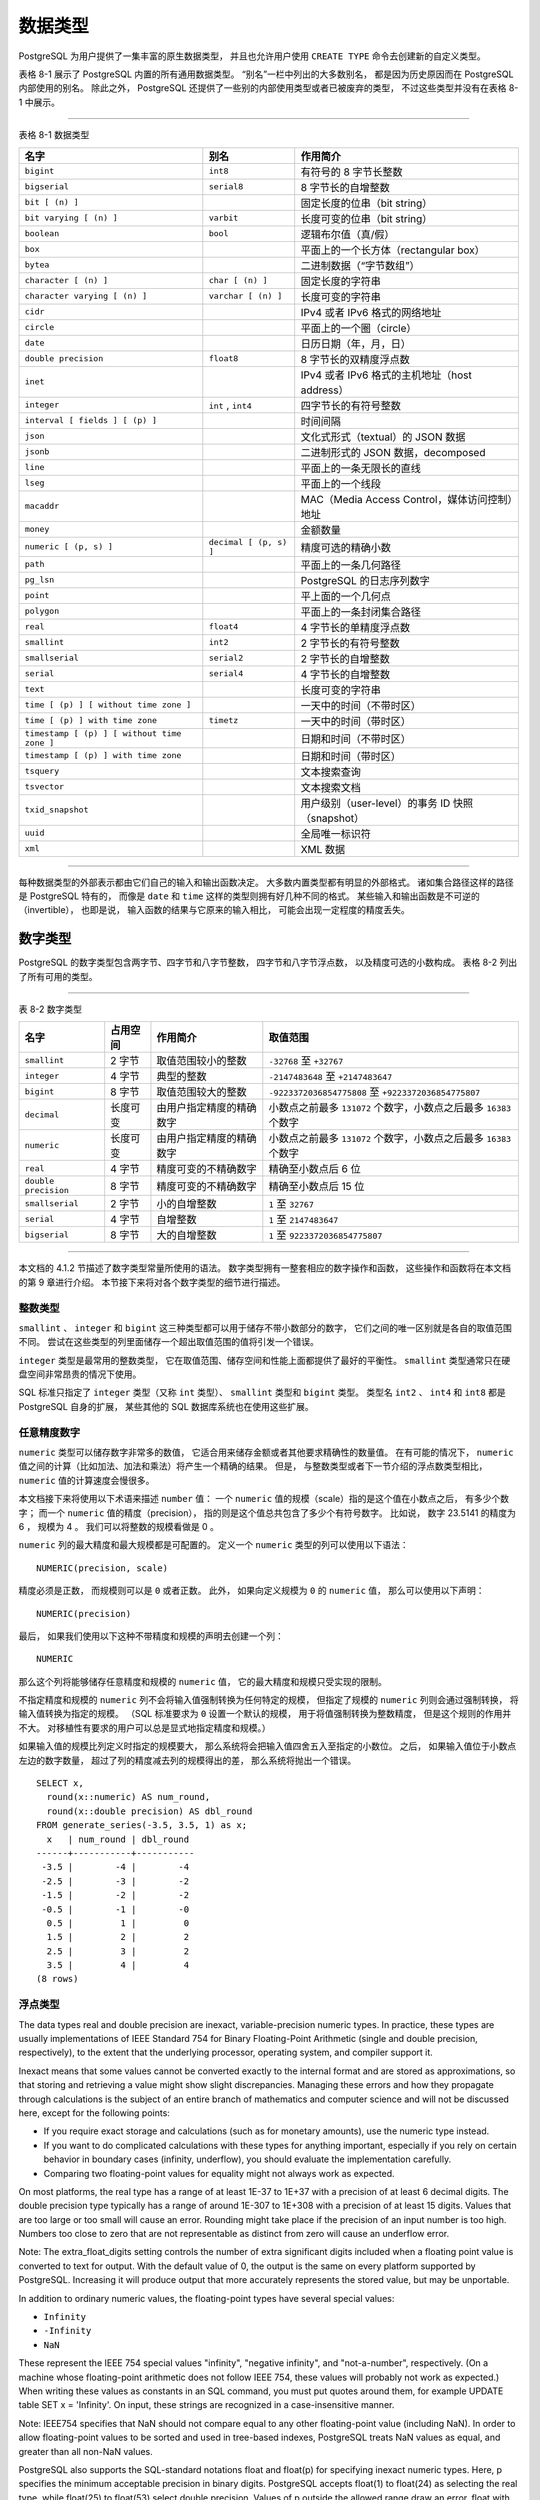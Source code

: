 数据类型
==================

..
    PostgreSQL has a rich set of native data types available to users. 
    Users can add new types to PostgreSQL using the CREATE TYPE command.

PostgreSQL 为用户提供了一集丰富的原生数据类型，
并且也允许用户使用 ``CREATE TYPE`` 命令去创建新的自定义类型。

..
    Table 8-1 shows all the built-in general-purpose data types. 

    Most of the alternative names listed in the "Aliases" column 
    are the names used internally by PostgreSQL for historical reasons. 
    
    In addition, 
    some internally used or deprecated types are available, 
    but are not listed here.

表格 8-1 展示了 PostgreSQL 内置的所有通用数据类型。
“别名”一栏中列出的大多数别名，
都是因为历史原因而在 PostgreSQL 内部使用的别名。
除此之外，
PostgreSQL 还提供了一些别的内部使用类型或者已被废弃的类型，
不过这些类型并没有在表格 8-1 中展示。

----

表格 8-1 数据类型

+-----------------------------------------------+---------------------------+---------------------------------------------------+
| 名字                                          | 别名                      | 作用简介                                          |
+===============================================+===========================+===================================================+
| ``bigint``                                    |  ``int8``                 | 有符号的 8 字节长整数                             |
+-----------------------------------------------+---------------------------+---------------------------------------------------+
| ``bigserial``                                 |   ``serial8``             | 8 字节长的自增整数                                |
+-----------------------------------------------+---------------------------+---------------------------------------------------+
| ``bit [ (n) ]``                               |                           | 固定长度的位串（bit string）                      |
+-----------------------------------------------+---------------------------+---------------------------------------------------+
| ``bit varying [ (n) ]``                       | ``varbit``                | 长度可变的位串（bit string）                      |
+-----------------------------------------------+---------------------------+---------------------------------------------------+
| ``boolean``                                   | ``bool``                  | 逻辑布尔值（真/假）                               |
+-----------------------------------------------+---------------------------+---------------------------------------------------+
| ``box``                                       |                           | 平面上的一个长方体（rectangular box）             |
+-----------------------------------------------+---------------------------+---------------------------------------------------+
| ``bytea``                                     |                           | 二进制数据（“字节数组”）                          |
+-----------------------------------------------+---------------------------+---------------------------------------------------+
| ``character [ (n) ]``                         | ``char [ (n) ]``          | 固定长度的字符串                                  |
+-----------------------------------------------+---------------------------+---------------------------------------------------+
| ``character varying [ (n) ]``                 | ``varchar [ (n) ]``       | 长度可变的字符串                                  |
+-----------------------------------------------+---------------------------+---------------------------------------------------+
| ``cidr``                                      |                           | IPv4 或者 IPv6 格式的网络地址                     |
+-----------------------------------------------+---------------------------+---------------------------------------------------+
| ``circle``                                    |                           | 平面上的一个圈（circle）                          |
+-----------------------------------------------+---------------------------+---------------------------------------------------+
| ``date``                                      |                           | 日历日期（年，月，日）                            |
+-----------------------------------------------+---------------------------+---------------------------------------------------+
| ``double precision``                          | ``float8``                | 8 字节长的双精度浮点数                            |
+-----------------------------------------------+---------------------------+---------------------------------------------------+
| ``inet``                                      |                           | IPv4 或者 IPv6 格式的主机地址（host address）     |
+-----------------------------------------------+---------------------------+---------------------------------------------------+
| ``integer``                                   | ``int`` , ``int4``        | 四字节长的有符号整数                              |
+-----------------------------------------------+---------------------------+---------------------------------------------------+
| ``interval [ fields ] [ (p) ]``               |                           | 时间间隔                                          |
+-----------------------------------------------+---------------------------+---------------------------------------------------+
| ``json``                                      |                           | 文化式形式（textual）的 JSON 数据                 |
+-----------------------------------------------+---------------------------+---------------------------------------------------+
| ``jsonb``                                     |                           | 二进制形式的 JSON 数据，decomposed                |
+-----------------------------------------------+---------------------------+---------------------------------------------------+
| ``line``                                      |                           | 平面上的一条无限长的直线                          |
+-----------------------------------------------+---------------------------+---------------------------------------------------+
| ``lseg``                                      |                           | 平面上的一个线段                                  |
+-----------------------------------------------+---------------------------+---------------------------------------------------+
| ``macaddr``                                   |                           | MAC（Media Access Control，媒体访问控制）地址     |
+-----------------------------------------------+---------------------------+---------------------------------------------------+
| ``money``                                     |                           | 金额数量                                          |
+-----------------------------------------------+---------------------------+---------------------------------------------------+
| ``numeric [ (p, s) ]``                        | ``decimal [ (p, s) ]``    | 精度可选的精确小数                                |
+-----------------------------------------------+---------------------------+---------------------------------------------------+
| ``path``                                      |                           | 平面上的一条几何路径                              |
+-----------------------------------------------+---------------------------+---------------------------------------------------+
| ``pg_lsn``                                    |                           | PostgreSQL 的日志序列数字                         |
+-----------------------------------------------+---------------------------+---------------------------------------------------+
| ``point``                                     |                           | 平上面的一个几何点                                |
+-----------------------------------------------+---------------------------+---------------------------------------------------+
| ``polygon``                                   |                           | 平面上的一条封闭集合路径                          |
+-----------------------------------------------+---------------------------+---------------------------------------------------+
| ``real``                                      | ``float4``                | 4 字节长的单精度浮点数                            |
+-----------------------------------------------+---------------------------+---------------------------------------------------+
| ``smallint``                                  | ``int2``                  | 2 字节长的有符号整数                              |
+-----------------------------------------------+---------------------------+---------------------------------------------------+
| ``smallserial``                               | ``serial2``               | 2 字节长的自增整数                                |
+-----------------------------------------------+---------------------------+---------------------------------------------------+
| ``serial``                                    | ``serial4``               | 4 字节长的自增整数                                |
+-----------------------------------------------+---------------------------+---------------------------------------------------+
| ``text``                                      |                           | 长度可变的字符串                                  |
+-----------------------------------------------+---------------------------+---------------------------------------------------+
| ``time [ (p) ] [ without time zone ]``        |                           | 一天中的时间（不带时区）                          |
+-----------------------------------------------+---------------------------+---------------------------------------------------+
| ``time [ (p) ] with time zone``               | ``timetz``                | 一天中的时间（带时区）                            |
+-----------------------------------------------+---------------------------+---------------------------------------------------+
| ``timestamp [ (p) ] [ without time zone ]``   |                           | 日期和时间（不带时区）                            |
+-----------------------------------------------+---------------------------+---------------------------------------------------+
| ``timestamp [ (p) ] with time zone``          |                           | 日期和时间（带时区）                              |
+-----------------------------------------------+---------------------------+---------------------------------------------------+
| ``tsquery``                                   |                           | 文本搜索查询                                      |
+-----------------------------------------------+---------------------------+---------------------------------------------------+
| ``tsvector``                                  |                           | 文本搜索文档                                      |
+-----------------------------------------------+---------------------------+---------------------------------------------------+
| ``txid_snapshot``                             |                           | 用户级别（user-level）的事务 ID 快照（snapshot）  |
+-----------------------------------------------+---------------------------+---------------------------------------------------+
| ``uuid``                                      |                           | 全局唯一标识符                                    |
+-----------------------------------------------+---------------------------+---------------------------------------------------+
| ``xml``                                       |                           | XML 数据                                          |
+-----------------------------------------------+---------------------------+---------------------------------------------------+

----

..
    .. note::
        
        Compatibility: The following types (or spellings thereof) are specified by SQL: bigint, bit, bit varying, boolean, char, character varying, character, varchar, date, double precision, integer, interval, numeric, decimal, real, smallint, time (with or without time zone), timestamp (with or without time zone), xml.

..
    Each data type has an external representation 
    determined by its input and output functions. 

    Many of the built-in types have obvious external formats. 

    However, 
    several types are either unique to PostgreSQL, 
    such as geometric paths, 
    or have several possible formats, 
    such as the date and time types. 

    Some of the input and output functions are not invertible, i.e., 
    the result of an output function might lose accuracy 
    when compared to the original input.

每种数据类型的外部表示都由它们自己的输入和输出函数决定。
大多数内置类型都有明显的外部格式。
诸如集合路径这样的路径是 PostgreSQL 特有的，
而像是 ``date`` 和 ``time`` 这样的类型则拥有好几种不同的格式。
某些输入和输出函数是不可逆的（invertible），
也即是说，
输入函数的结果与它原来的输入相比，
可能会出现一定程度的精度丢失。

数字类型
------------------

..
    Numeric types consist of two-, four-, and eight-byte integers, 
    four- and eight-byte floating-point numbers, 
    and selectable-precision decimals. 
    Table 8-2 lists the available types.

PostgreSQL 的数字类型包含两字节、四字节和八字节整数，
四字节和八字节浮点数，
以及精度可选的小数构成。
表格 8-2 列出了所有可用的类型。

----

表 8-2 数字类型

+-----------------------+---------------+-------------------------------+-----------------------------------------------------------------------+
| 名字                  | 占用空间      | 作用简介                      | 取值范围                                                              |
+=======================+===============+===============================+=======================================================================+
| ``smallint``          | 2 字节        | 取值范围较小的整数            | ``-32768`` 至 ``+32767``                                              |
+-----------------------+---------------+-------------------------------+-----------------------------------------------------------------------+
| ``integer``           | 4 字节        | 典型的整数                    | ``-2147483648`` 至 ``+2147483647``                                    |
+-----------------------+---------------+-------------------------------+-----------------------------------------------------------------------+
| ``bigint``            | 8 字节        | 取值范围较大的整数            | ``-9223372036854775808`` 至 ``+9223372036854775807``                  |
+-----------------------+---------------+-------------------------------+-----------------------------------------------------------------------+
| ``decimal``           | 长度可变      | 由用户指定精度的精确数字      | 小数点之前最多 ``131072`` 个数字，小数点之后最多 ``16383`` 个数字     |
+-----------------------+---------------+-------------------------------+-----------------------------------------------------------------------+
| ``numeric``           | 长度可变      | 由用户指定精度的精确数字      | 小数点之前最多 ``131072`` 个数字，小数点之后最多 ``16383`` 个数字     |
+-----------------------+---------------+-------------------------------+-----------------------------------------------------------------------+
| ``real``              | 4 字节        | 精度可变的不精确数字          | 精确至小数点后 6 位                                                   |
+-----------------------+---------------+-------------------------------+-----------------------------------------------------------------------+
| ``double precision``  | 8 字节        | 精度可变的不精确数字          | 精确至小数点后 15 位                                                  |
+-----------------------+---------------+-------------------------------+-----------------------------------------------------------------------+
| ``smallserial``       | 2 字节        | 小的自增整数                  | ``1`` 至 ``32767``                                                    |
+-----------------------+---------------+-------------------------------+-----------------------------------------------------------------------+
| ``serial``            | 4 字节        | 自增整数                      | ``1`` 至 ``2147483647``                                               |
+-----------------------+---------------+-------------------------------+-----------------------------------------------------------------------+
| ``bigserial``         | 8 字节        | 大的自增整数                  | ``1`` 至 ``9223372036854775807``                                      |
+-----------------------+---------------+-------------------------------+-----------------------------------------------------------------------+

----

..
    The syntax of constants for the numeric types 
    is described in Section 4.1.2. 
    
    The numeric types have a full set of corresponding arithmetic operators and functions. 
    Refer to Chapter 9 for more information. 
    
    The following sections describe the types in detail.

本文档的 4.1.2 节描述了数字类型常量所使用的语法。
数字类型拥有一整套相应的数字操作和函数，
这些操作和函数将在本文档的第 9 章进行介绍。
本节接下来将对各个数字类型的细节进行描述。

整数类型
^^^^^^^^^^^^^^^^^^^

..
    The types smallint, integer, and bigint store whole numbers, 
    that is, 
    numbers without fractional components, 
    of various ranges. 
    Attempts to store values outside of the allowed range will result in an error.

``smallint`` 、 ``integer`` 和 ``bigint`` 这三种类型都可以用于储存不带小数部分的数字，
它们之间的唯一区别就是各自的取值范围不同。
尝试在这些类型的列里面储存一个超出取值范围的值将引发一个错误。

..
    The type integer is the common choice, 
    as it offers the best balance between range, storage size, and performance. 
    
    The smallint type is generally only used if disk space is at a premium. 
    
    The bigint type is designed to be used 
    when the range of the integer type is insufficient.

``integer`` 类型是最常用的整数类型，
它在取值范围、储存空间和性能上面都提供了最好的平衡性。
``smallint`` 类型通常只在硬盘空间非常昂贵的情况下使用。

..
    SQL only specifies the integer types integer (or int), smallint, and bigint. 
    
    The type names int2, int4, and int8 are extensions, 
    which are also used by some other SQL database systems.

SQL 标准只指定了 ``integer`` 类型（又称 ``int`` 类型）、 ``smallint`` 类型和 ``bigint`` 类型。
类型名 ``int2`` 、 ``int4`` 和 ``int8`` 都是 PostgreSQL 自身的扩展，
某些其他的 SQL 数据库系统也在使用这些扩展。

任意精度数字
^^^^^^^^^^^^^^^^^^^^

..
    The type numeric can store numbers with a very large number of digits. 

    It is especially recommended for storing monetary amounts and other quantities where exactness is required. 

    Calculations with numeric values yield exact results where possible, 
    e.g. addition, subtraction, multiplication. 

    However, 
    calculations on numeric values are very slow compared to the integer types, 
    or to the floating-point types described in the next section.

``numeric`` 类型可以储存数字非常多的数值，
它适合用来储存金额或者其他要求精确性的数量值。
在有可能的情况下，
``numeric`` 值之间的计算（比如加法、加法和乘法）将产生一个精确的结果。
但是，
与整数类型或者下一节介绍的浮点数类型相比，
``numeric`` 值的计算速度会慢很多。

..
    We use the following terms below: 
    The scale of a numeric is the count of decimal digits in the fractional part, 
    to the right of the decimal point. 
    
    The precision of a numeric 
    is the total count of significant digits in the whole number, 
    that is, the number of digits to both sides of the decimal point. 
    
    So the number 23.5141 has a precision of 6 and a scale of 4. 
    
    Integers can be considered to have a scale of zero.

本文档接下来将使用以下术语来描述 ``number`` 值：
一个 ``numeric`` 值的规模（scale）指的是这个值在小数点之后，
有多少个数字；
而一个 ``numeric`` 值的精度（precision），
指的则是这个值总共包含了多少个有符号数字。
比如说，
数字 23.5141 的精度为 6 ，
规模为 4 。
我们可以将整数的规模看做是 0 。

..
    Both the maximum precision and the maximum scale of a numeric column can be configured. 
    To declare a column of type numeric use the syntax:

``numeric`` 列的最大精度和最大规模都是可配置的。
定义一个 ``numeric`` 类型的列可以使用以下语法：

::

    NUMERIC(precision, scale)

..
    The precision must be positive, 
    the scale zero or positive. 
    Alternatively:

精度必须是正数，
而规模则可以是 ``0`` 或者正数。
此外，
如果向定义规模为 ``0`` 的 ``numeric`` 值，
那么可以使用以下声明：

::

    NUMERIC(precision)

..
    selects a scale of 0. 
    Specifying:

最后，
如果我们使用以下这种不带精度和规模的声明去创建一个列：

::

    NUMERIC

..
    without any precision or scale creates a column in which numeric values of any precision and scale can be stored, 
    up to the implementation limit on precision. 
    A column of this kind will not coerce input values to any particular scale, 
    whereas numeric columns with a declared scale will coerce input values to that scale. 
    (The SQL standard requires a default scale of 0, i.e., coercion to integer precision. We find this a bit useless. If you're concerned about portability, always specify the precision and scale explicitly.)

那么这个列将能够储存任意精度和规模的 ``numeric`` 值，
它的最大精度和规模只受实现的限制。

不指定精度和规模的 ``numeric`` 列不会将输入值强制转换为任何特定的规模，
但指定了规模的 ``numeric`` 列则会通过强制转换，
将输入值转换为指定的规模。
（SQL 标准要求为 ``0`` 设置一个默认的规模，
用于将值强制转换为整数精度，
但是这个规则的作用并不大。
对移植性有要求的用户可以总是显式地指定精度和规模。）

..
    Note: The maximum allowed precision when explicitly specified in the type declaration is 1000; NUMERIC without a specified precision is subject to the limits described in Table 8-2.

..
    If the scale of a value to be stored 
    is greater than the declared scale of the column, 
    the system will round the value to the specified number of fractional digits. 

    Then, 
    if the number of digits to the left of the decimal point 
    exceeds the declared precision minus the declared scale, 
    an error is raised.

如果输入值的规模比列定义时指定的规模要大，
那么系统将会把输入值四舍五入至指定的小数位。
之后，
如果输入值位于小数点左边的数字数量，
超过了列的精度减去列的规模得出的差，
那么系统将抛出一个错误。

..
    Numeric values are physically stored without any extra leading or trailing zeroes. 
    Thus, 
    the declared precision and scale of a column are maximums, 
    not fixed allocations. 
    (In this sense the numeric type is more akin to varchar(n) than to char(n).) 
    The actual storage requirement is two bytes for each group of four decimal digits, 
    plus three to eight bytes overhead.

..
    In addition to ordinary numeric values, 
    the numeric type allows the special value NaN, 
    meaning "not-a-number". 
    Any operation on NaN yields another NaN. 
    When writing this value as a constant in an SQL command, 
    you must put quotes around it, 
    for example UPDATE table SET x = 'NaN'. 
    On input, 
    the string NaN is recognized in a case-insensitive manner.

..
    Note: In most implementations of the "not-a-number" concept, NaN is not considered equal to any other numeric value (including NaN). In order to allow numeric values to be sorted and used in tree-based indexes, PostgreSQL treats NaN values as equal, and greater than all non-NaN values.

..
    The types decimal and numeric are equivalent. Both types are part of the SQL standard.

..
    When rounding values, 
    the numeric type rounds ties away from zero, 
    while (on most machines) the real and double precision types round ties to the nearest even number. For example:

::

    SELECT x,
      round(x::numeric) AS num_round,
      round(x::double precision) AS dbl_round
    FROM generate_series(-3.5, 3.5, 1) as x;
      x   | num_round | dbl_round
    ------+-----------+-----------
     -3.5 |        -4 |        -4
     -2.5 |        -3 |        -2
     -1.5 |        -2 |        -2
     -0.5 |        -1 |        -0
      0.5 |         1 |         0
      1.5 |         2 |         2
      2.5 |         3 |         2
      3.5 |         4 |         4
    (8 rows)

浮点类型
^^^^^^^^^^^^^^^^

The data types real and double precision are inexact, variable-precision numeric types. In practice, these types are usually implementations of IEEE Standard 754 for Binary Floating-Point Arithmetic (single and double precision, respectively), to the extent that the underlying processor, operating system, and compiler support it.

Inexact means that some values cannot be converted exactly to the internal format and are stored as approximations, so that storing and retrieving a value might show slight discrepancies. Managing these errors and how they propagate through calculations is the subject of an entire branch of mathematics and computer science and will not be discussed here, except for the following points:

- If you require exact storage and calculations (such as for monetary amounts), use the numeric type instead.

- If you want to do complicated calculations with these types for anything important, especially if you rely on certain behavior in boundary cases (infinity, underflow), you should evaluate the implementation carefully.

- Comparing two floating-point values for equality might not always work as expected.

On most platforms, the real type has a range of at least 1E-37 to 1E+37 with a precision of at least 6 decimal digits. The double precision type typically has a range of around 1E-307 to 1E+308 with a precision of at least 15 digits. Values that are too large or too small will cause an error. Rounding might take place if the precision of an input number is too high. Numbers too close to zero that are not representable as distinct from zero will cause an underflow error.

..
Note: The extra_float_digits setting controls the number of extra significant digits included when a floating point value is converted to text for output. With the default value of 0, the output is the same on every platform supported by PostgreSQL. Increasing it will produce output that more accurately represents the stored value, but may be unportable.

In addition to ordinary numeric values, the floating-point types have several special values:

- ``Infinity``
- ``-Infinity``
- ``NaN``

These represent the IEEE 754 special values "infinity", "negative infinity", and "not-a-number", respectively. (On a machine whose floating-point arithmetic does not follow IEEE 754, these values will probably not work as expected.) When writing these values as constants in an SQL command, you must put quotes around them, for example UPDATE table SET x = 'Infinity'. On input, these strings are recognized in a case-insensitive manner.

..
Note: IEEE754 specifies that NaN should not compare equal to any other floating-point value (including NaN). In order to allow floating-point values to be sorted and used in tree-based indexes, PostgreSQL treats NaN values as equal, and greater than all non-NaN values.

PostgreSQL also supports the SQL-standard notations float and float(p) for specifying inexact numeric types. Here, p specifies the minimum acceptable precision in binary digits. PostgreSQL accepts float(1) to float(24) as selecting the real type, while float(25) to float(53) select double precision. Values of p outside the allowed range draw an error. float with no precision specified is taken to mean double precision.

..
Note: The assumption that real and double precision have exactly 24 and 53 bits in the mantissa respectively is correct for IEEE-standard floating point implementations. On non-IEEE platforms it might be off a little, but for simplicity the same ranges of p are used on all platforms.

序列号类型
^^^^^^^^^^^^^^^^^

The data types smallserial, serial and bigserial are not true types, but merely a notational convenience for creating unique identifier columns (similar to the AUTO_INCREMENT property supported by some other databases). In the current implementation, specifying:

::

    CREATE TABLE tablename (
        colname SERIAL
    );

is equivalent to specifying:

::

    CREATE SEQUENCE tablename_colname_seq;
    CREATE TABLE tablename (
        colname integer NOT NULL DEFAULT nextval('tablename_colname_seq')
    );
    ALTER SEQUENCE tablename_colname_seq OWNED BY tablename.colname;

Thus, we have created an integer column and arranged for its default values to be assigned from a sequence generator. A NOT NULL constraint is applied to ensure that a null value cannot be inserted. (In most cases you would also want to attach a UNIQUE or PRIMARY KEY constraint to prevent duplicate values from being inserted by accident, but this is not automatic.) Lastly, the sequence is marked as "owned by" the column, so that it will be dropped if the column or table is dropped.

..
Note: Because smallserial, serial and bigserial are implemented using sequences, there may be "holes" or gaps in the sequence of values which appears in the column, even if no rows are ever deleted. A value allocated from the sequence is still "used up" even if a row containing that value is never successfully inserted into the table column. This may happen, for example, if the inserting transaction rolls back. See nextval() in Section 9.16 for details.

To insert the next value of the sequence into the serial column, specify that the serial column should be assigned its default value. This can be done either by excluding the column from the list of columns in the INSERT statement, or through the use of the DEFAULT key word.

The type names serial and serial4 are equivalent: both create integer columns. The type names bigserial and serial8 work the same way, except that they create a bigint column. bigserial should be used if you anticipate the use of more than 2^31 identifiers over the lifetime of the table. The type names smallserial and serial2 also work the same way, except that they create a smallint column.

The sequence created for a serial column is automatically dropped when the owning column is dropped. You can drop the sequence without dropping the column, but this will force removal of the column default expression.
